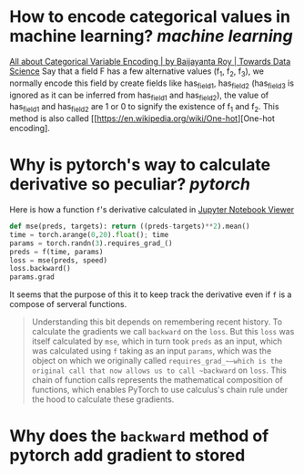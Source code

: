* How to encode categorical values in machine learning? [[machine learning]]
[[https://towardsdatascience.com/all-about-categorical-variable-encoding-305f3361fd02][All about Categorical Variable Encoding | by Baijayanta Roy | Towards Data Science]]
Say that a field F has a few alternative values (f_1, f_2, f_3), we normally encode this field by create fields like has_field_1, has_field_2 (has_field_3 is ignored as it can be inferred from has_field_1 and has_field_2), the value of has_field_1 and has_field_2 are 1 or 0 to signify the existence of f_1 and f_2. This method is also called [[https://en.wikipedia.org/wiki/One-hot][One-hot encoding].
* Why is pytorch's way to calculate derivative so peculiar? [[pytorch]]
Here is how a function ~f~'s derivative calculated in [[https://nbviewer.org/github/fastai/fastbook/blob/master/04_mnist_basics.ipynb][Jupyter Notebook Viewer]]
#+BEGIN_SRC python
def mse(preds, targets): return ((preds-targets)**2).mean()
time = torch.arange(0,20).float(); time
params = torch.randn(3).requires_grad_()
preds = f(time, params)
loss = mse(preds, speed)
loss.backward()
params.grad
#+END_SRC

It seems that the purpose of this it to keep track the derivative even if ~f~ is a compose of serveral functions.
#+BEGIN_QUOTE
Understanding this bit depends on remembering recent history. To calculate the gradients we call ~backward~ on the ~loss~. But this ~loss~ was itself calculated by ~mse~, which in turn took ~preds~ as an input, which was calculated using ~f~ taking as an input ~params~, which was the object on which we originally called ~requires_grad_~—which is the original call that now allows us to call ~backward~ on ~loss~. This chain of function calls represents the mathematical composition of functions, which enables PyTorch to use calculus's chain rule under the hood to calculate these gradients.
#+END_QUOTE
* Why does the ~backward~ method of pytorch add gradient to stored